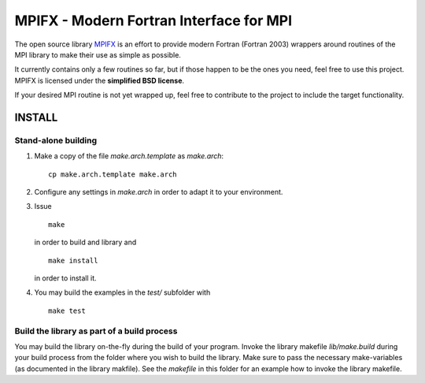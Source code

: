 ****************************************
MPIFX - Modern Fortran Interface for MPI
****************************************

The open source library `MPIFX <https://github.com/dftbplus/mpifx>`_ is
an effort to provide modern Fortran (Fortran 2003) wrappers around
routines of the MPI library to make their use as simple as possible.

It currently contains only a few routines so far, but if those happen to be the
ones you need, feel free to use this project. MPIFX is licensed under the
**simplified BSD license**.

If your desired MPI routine is not yet wrapped up, feel free to contribute to
the project to include the target functionality.


INSTALL
=======

Stand-alone building
--------------------

#. Make a copy of the file `make.arch.template` as `make.arch`::

       cp make.arch.template make.arch

#. Configure any settings in `make.arch` in order to adapt it to your
   environment.

#. Issue ::

       make

   in order to build and library and ::

       make install

   in order to install it.

#. You may build the examples in the `test/` subfolder with ::

       make test


 
Build the library as part of a build process
--------------------------------------------

You may build the library on-the-fly during the build of your program. Invoke
the library makefile `lib/make.build` during your build process from the folder
where you wish to build the library. Make sure to pass the necessary
make-variables (as documented in the library makfile). See the `makefile` in
this folder for an example how to invoke the library makefile.
